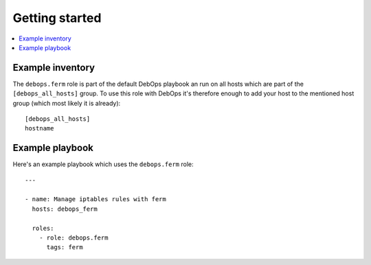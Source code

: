 Getting started
===============

.. contents::
   :local:

Example inventory
-----------------

The ``debops.ferm`` role is part of the default DebOps playbook an run on
all hosts which are part of the ``[debops_all_hosts]`` group. To use this
role with DebOps it's therefore enough to add your host to the mentioned
host group (which most likely it is already)::

    [debops_all_hosts]
    hostname

Example playbook
----------------

Here's an example playbook which uses the ``debops.ferm`` role::


    ---

    - name: Manage iptables rules with ferm
      hosts: debops_ferm

      roles:
        - role: debops.ferm
          tags: ferm
